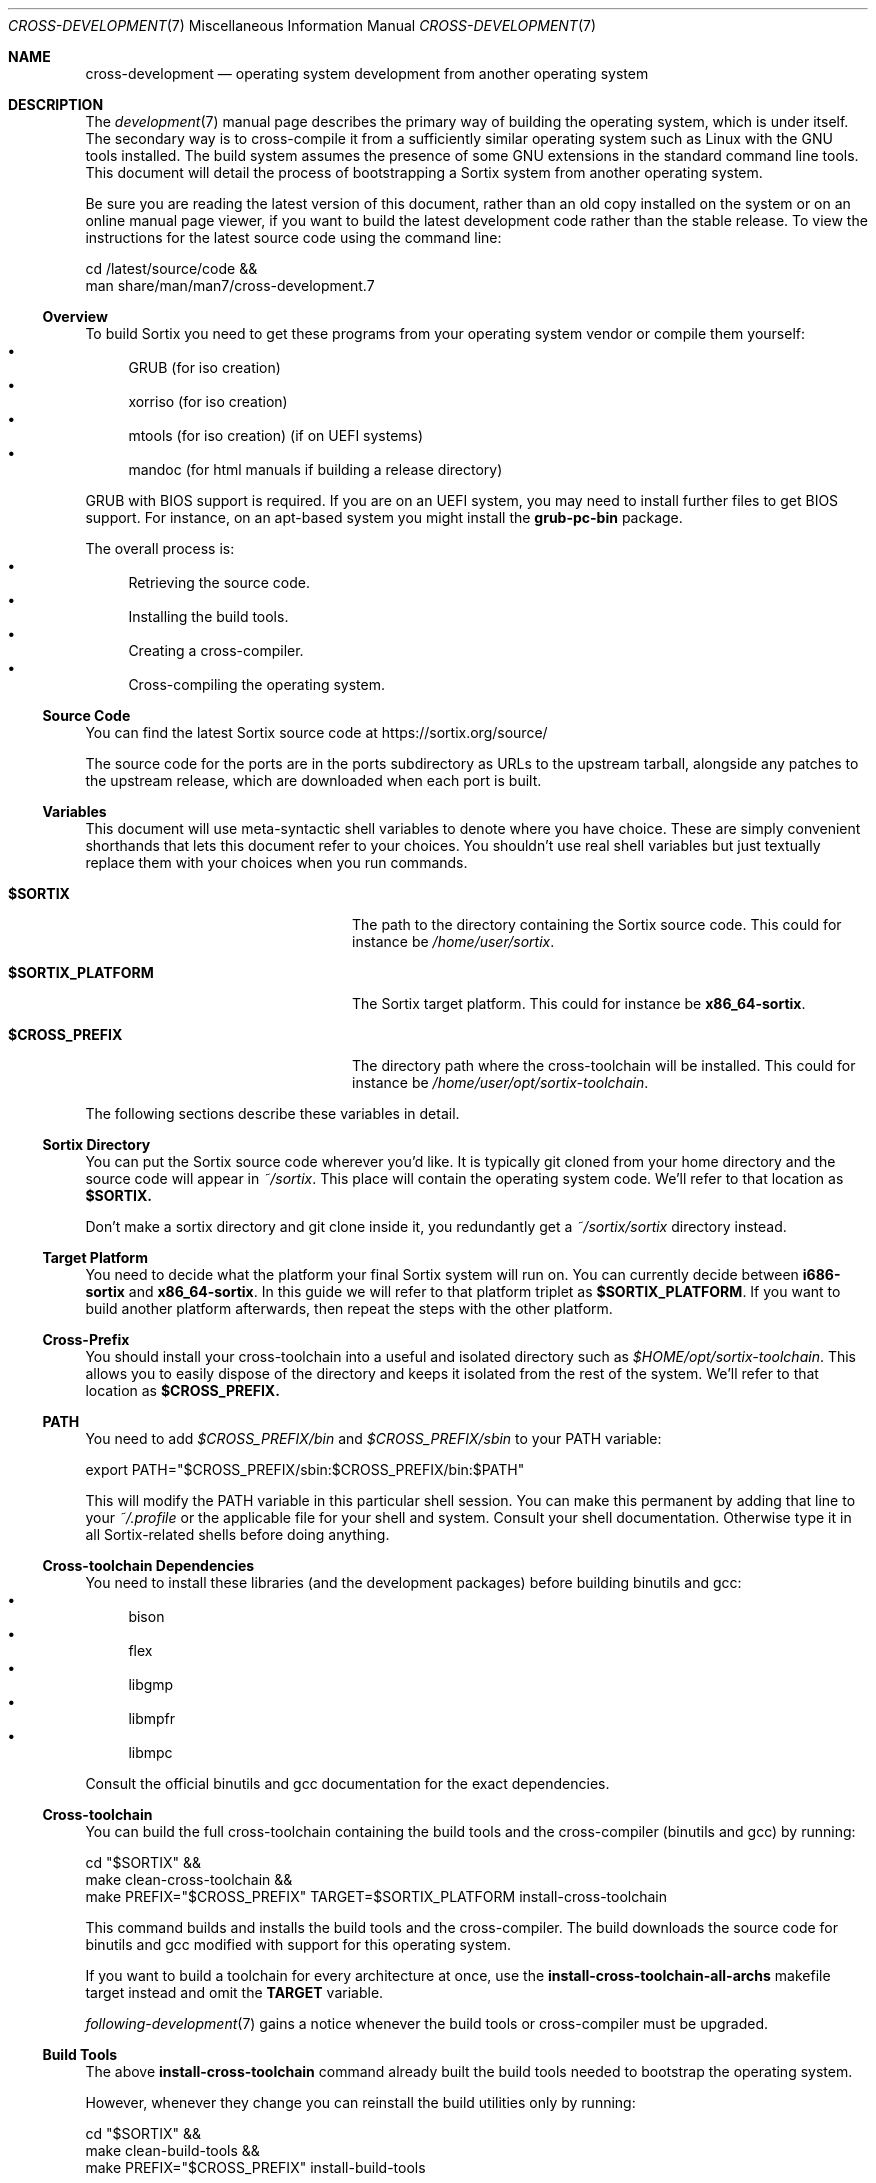 .Dd December 29, 2015
.Dt CROSS-DEVELOPMENT 7
.Os
.Sh NAME
.Nm cross-development
.Nd operating system development from another operating system
.Sh DESCRIPTION
The
.Xr development 7
manual page describes the primary way of building the operating system, which
is under itself.
The secondary way is to cross-compile it from a sufficiently similar operating
system such as Linux with the GNU tools installed.
The build system assumes the presence of some GNU extensions in the standard
command line tools.
This document will detail the process of bootstrapping a Sortix system from
another operating system.
.Pp
Be sure you are reading the latest version of this document, rather than an old
copy installed on the system or on an online manual page viewer, if you want to
build the latest development code rather than the stable release.
To view the instructions for the latest source code using the command line:
.Bd -literal
    cd /latest/source/code &&
    man share/man/man7/cross-development.7
.Ed
.Ss Overview
To build Sortix you need to get these programs from your operating system vendor
or compile them yourself:
.Bl -bullet -compact
.It
GRUB (for iso creation)
.It
xorriso (for iso creation)
.It
mtools (for iso creation) (if on UEFI systems)
.It
mandoc (for html manuals if building a release directory)
.El
.Pp
GRUB with BIOS support is required.
If you are on an UEFI system, you may need to install further files to get BIOS
support.
For instance, on an apt-based system you might install the
.Sy grub-pc-bin
package.
.Pp
The overall process is:
.Bl -bullet -compact
.It
Retrieving the source code.
.It
Installing the build tools.
.It
Creating a cross-compiler.
.It
Cross-compiling the operating system.
.El
.Ss Source Code
You can find the latest Sortix source code at
.Lk https://sortix.org/source/
.Pp
The source code for the ports are in the ports subdirectory as URLs to the
upstream tarball, alongside any patches to the upstream release, which are
downloaded when each port is built.
.Ss Variables
This document will use meta-syntactic shell variables to denote where you have
choice.
These are simply convenient shorthands that lets this document refer to your
choices.
You shouldn't use real shell variables but just textually replace them with your
choices when you run commands.
.Bl -tag -width "$SORTIX_PLATFORM" -offset indent
.It Sy $SORTIX
The path to the directory containing the Sortix source code.
This could for instance be
.Pa /home/user/sortix .
.It Sy $SORTIX_PLATFORM
The Sortix target platform.
This could for instance be
.Sy x86_64-sortix .
.It Sy $CROSS_PREFIX
The directory path where the cross-toolchain will be installed.
This could for instance be
.Pa /home/user/opt/sortix-toolchain .
.El
.Pp
The following sections describe these variables in detail.
.Ss Sortix Directory
You can put the Sortix source code wherever you'd like.
It is typically git cloned from your home directory and the source code will
appear in
.Pa ~/sortix .
This place will contain the operating system code.
We'll refer to that location as
.Sy $SORTIX.
.Pp
Don't make a sortix directory and git clone inside it, you redundantly get a
.Pa ~/sortix/sortix
directory instead.
.Ss Target Platform
You need to decide what the platform your final Sortix system will run on.
You can currently decide between
.Sy i686-sortix
and
.Sy x86_64-sortix .
In this guide we will refer to that platform triplet as
.Sy $SORTIX_PLATFORM .
If you want to build another platform afterwards, then repeat the steps with
the other platform.
.Ss Cross-Prefix
You should install your cross-toolchain into a useful and isolated directory
such as
.Pa $HOME/opt/sortix-toolchain .
This allows you to easily dispose of the directory and keeps it isolated from
the rest of the system.
We'll refer to that location as
.Sy $CROSS_PREFIX.
.Ss PATH
You need to add
.Pa $CROSS_PREFIX/bin
and
.Pa $CROSS_PREFIX/sbin
to your
.Ev PATH
variable:
.Bd -literal
    export PATH="$CROSS_PREFIX/sbin:$CROSS_PREFIX/bin:$PATH"
.Ed
.Pp
This will modify the
.Ev PATH
variable in this particular shell session.
You can make this permanent by adding that line to your
.Pa ~/.profile
or the applicable file for your shell and system.
Consult your shell documentation.
Otherwise type it in all Sortix-related shells before doing anything.
.Ss Cross-toolchain Dependencies
You need to install these libraries (and the development packages) before
building binutils and gcc:
.Bl -bullet -compact
.It
bison
.It
flex
.It
libgmp
.It
libmpfr
.It
libmpc
.El
.Pp
Consult the official binutils and gcc documentation for the exact dependencies.
.Ss Cross-toolchain
You can build the full cross-toolchain containing the build tools and the
cross-compiler (binutils and gcc) by running:
.Bd -literal
    cd "$SORTIX" &&
    make clean-cross-toolchain &&
    make PREFIX="$CROSS_PREFIX" TARGET=$SORTIX_PLATFORM install-cross-toolchain
.Ed
.Pp
This command builds and installs the build tools and the cross-compiler.
The build downloads the source code for binutils and gcc modified with support
for this operating system.
.Pp
If you want to build a toolchain for every architecture at once, use the
.Sy install-cross-toolchain-all-archs
makefile target instead and omit the
.Sy TARGET
variable.
.Pp
.Xr following-development 7
gains a notice whenever the build tools or cross-compiler must be upgraded.
.Ss Build Tools
The above
.Sy install-cross-toolchain
command already built the build tools needed to bootstrap the operating system.
.Pp
However, whenever they change you can reinstall the build utilities only by
running:
.Bd -literal
    cd "$SORTIX" &&
    make clean-build-tools &&
    make PREFIX="$CROSS_PREFIX" install-build-tools
.Ed
.Pp
.Xr following-development 7
gains a notice whenever the build tools must be upgraded, as they must match the
source code being built.
.Ss Building Sortix
With the build tools and cross-compiler in the
.Ev PATH
is it now possible to build the operating system as described in
.Xr development 7
by setting
.Ev HOST
to your value of
.Sy $SORTIX_PLATFORM .
This tells the build system you are cross-compiling and it will run the
appropriate cross-compiler.
For instance, to build an bootable cdrom image using a
.Sy x86_64-sortix
cross-compiler you can run:
.Bd -literal
    cd "$SORTIX" &&
    make HOST=x86_64-sortix sortix.iso
.Ed
.Pp
This creates a bootable
.Pa sortix.iso
including all ports of third party software.
To build only the minimal set of ports required for installation, set the
.Ev PACKAGES
environment variable to
.Sy minimal!
or set it to the empty string to only build the base system.
Cross-compiling the ports requires installing additional dependencies locally
in order to bootstrap the cross-compilation of some ports.
.Ss Additional Required Reading
The
.Xr development 7
manual page documents how to develop Sortix and how to use the build system.
This manual page only documents how to set up a cross-development environment
and is not sufficient to develop Sortix.
.Pp
The
.Xr following-development 7
manual page documents what needs to be done to stay updated with the latest
developments.
You will need to read the new version of that document whenever you update the
source code.
.Ss Troubleshooting
If producing a bootable cdrom with
.Xr grub-mkrescue 1
gives the error
.Pp
.Dl xorriso : FAILURE : Cannot find path '/efi.img' in loaded ISO image
.Pp
then your GRUB installation is defective.
You need to install
.Xr mformat 1
to use
.Xr grub-mkrescue 1
in your case.
.Sh SEE ALSO
.Xr make 1 ,
.Xr development 7 ,
.Xr following-development 7 ,
.Xr installation 7 ,
.Xr porting 7 ,
.Xr sysinstall 8

